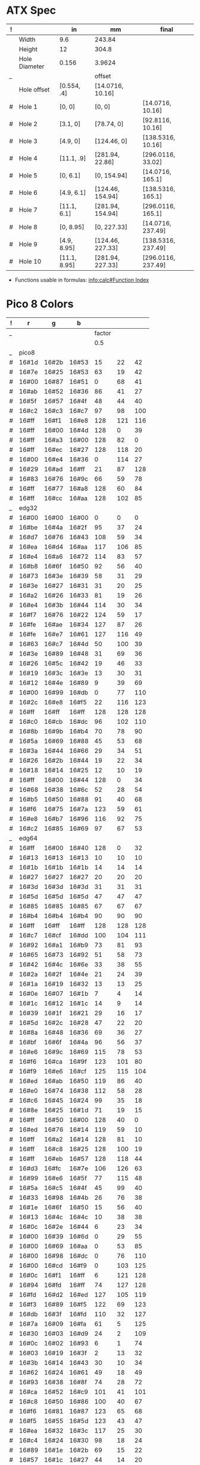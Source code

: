 
* ATX Spec

| ! |               | in           | mm               | final              |
|---+---------------+--------------+------------------+--------------------|
|   | Width         | 9.6          | 243.84           |                    |
|   | Height        | 12           | 304.8            |                    |
|   | Hole Diameter | 0.156        | 3.9624           |                    |
| _ |               |              | offset           |                    |
|   | Hole offset   | [0.554, .4]  | [14.0716, 10.16] |                    |
|---+---------------+--------------+------------------+--------------------|
| # | Hole 1        | [0,     0]   | [0, 0]           | [14.0716, 10.16]   |
| # | Hole 2        | [3.1,   0]   | [78.74, 0]       | [92.8116, 10.16]   |
| # | Hole 3        | [4.9,   0]   | [124.46, 0]      | [138.5316, 10.16]  |
| # | Hole 4        | [11.1, .9]   | [281.94, 22.86]  | [296.0116, 33.02]  |
|---+---------------+--------------+------------------+--------------------|
| # | Hole 5        | [0,    6.1]  | [0, 154.94]      | [14.0716, 165.1]   |
| # | Hole 6        | [4.9,  6.1]  | [124.46, 154.94] | [138.5316, 165.1]  |
| # | Hole 7        | [11.1, 6.1]  | [281.94, 154.94] | [296.0116, 165.1]  |
|---+---------------+--------------+------------------+--------------------|
| # | Hole 8        | [0,    8.95] | [0, 227.33]      | [14.0716, 237.49]  |
| # | Hole 9        | [4.9,  8.95] | [124.46, 227.33] | [138.5316, 237.49] |
| # | Hole 10       | [11.1, 8.95] | [281.94, 227.33] | [296.0116, 237.49] |
#+TBLFM: $4=usimplify($in*in/mm)::$5=$mm+$offset

- Functions usable in formulas: [[info:calc#Function Index][info:calc#Function Index]]

* Pico 8 Colors

| ! |     r |     g |     b |        |     |     |
|---+-------+-------+-------+--------+-----+-----|
| _ |       |       |       | factor |     |     |
|   |       |       |       |    0.5 |     |     |
|---+-------+-------+-------+--------+-----+-----|
| _ | pico8 |       |       |        |     |     |
| # | 16#1d | 16#2b | 16#53 |     15 |  22 |  42 |
| # | 16#7e | 16#25 | 16#53 |     63 |  19 |  42 |
| # | 16#00 | 16#87 | 16#51 |      0 |  68 |  41 |
| # | 16#ab | 16#52 | 16#36 |     86 |  41 |  27 |
| # | 16#5f | 16#57 | 16#4f |     48 |  44 |  40 |
| # | 16#c2 | 16#c3 | 16#c7 |     97 |  98 | 100 |
| # | 16#ff | 16#f1 | 16#e8 |    128 | 121 | 116 |
| # | 16#ff | 16#00 | 16#4d |    128 |   0 |  39 |
| # | 16#ff | 16#a3 | 16#00 |    128 |  82 |   0 |
| # | 16#ff | 16#ec | 16#27 |    128 | 118 |  20 |
| # | 16#00 | 16#e4 | 16#36 |      0 | 114 |  27 |
| # | 16#29 | 16#ad | 16#ff |     21 |  87 | 128 |
| # | 16#83 | 16#76 | 16#9c |     66 |  59 |  78 |
| # | 16#ff | 16#77 | 16#a8 |    128 |  60 |  84 |
| # | 16#ff | 16#cc | 16#aa |    128 | 102 |  85 |
|---+-------+-------+-------+--------+-----+-----|
| _ | edg32 |       |       |        |     |     |
| # | 16#00 | 16#00 | 16#00 |      0 |   0 |   0 |
| # | 16#be | 16#4a | 16#2f |     95 |  37 |  24 |
| # | 16#d7 | 16#76 | 16#43 |    108 |  59 |  34 |
| # | 16#ea | 16#d4 | 16#aa |    117 | 106 |  85 |
| # | 16#e4 | 16#a6 | 16#72 |    114 |  83 |  57 |
| # | 16#b8 | 16#6f | 16#50 |     92 |  56 |  40 |
| # | 16#73 | 16#3e | 16#39 |     58 |  31 |  29 |
| # | 16#3e | 16#27 | 16#31 |     31 |  20 |  25 |
| # | 16#a2 | 16#26 | 16#33 |     81 |  19 |  26 |
| # | 16#e4 | 16#3b | 16#44 |    114 |  30 |  34 |
| # | 16#f7 | 16#76 | 16#22 |    124 |  59 |  17 |
| # | 16#fe | 16#ae | 16#34 |    127 |  87 |  26 |
| # | 16#fe | 16#e7 | 16#61 |    127 | 116 |  49 |
| # | 16#63 | 16#c7 | 16#4d |     50 | 100 |  39 |
| # | 16#3e | 16#89 | 16#48 |     31 |  69 |  36 |
| # | 16#26 | 16#5c | 16#42 |     19 |  46 |  33 |
| # | 16#19 | 16#3c | 16#3e |     13 |  30 |  31 |
| # | 16#12 | 16#4e | 16#89 |      9 |  39 |  69 |
| # | 16#00 | 16#99 | 16#db |      0 |  77 | 110 |
| # | 16#2c | 16#e8 | 16#f5 |     22 | 116 | 123 |
| # | 16#ff | 16#ff | 16#ff |    128 | 128 | 128 |
| # | 16#c0 | 16#cb | 16#dc |     96 | 102 | 110 |
| # | 16#8b | 16#9b | 16#b4 |     70 |  78 |  90 |
| # | 16#5a | 16#69 | 16#88 |     45 |  53 |  68 |
| # | 16#3a | 16#44 | 16#66 |     29 |  34 |  51 |
| # | 16#26 | 16#2b | 16#44 |     19 |  22 |  34 |
| # | 16#18 | 16#14 | 16#25 |     12 |  10 |  19 |
| # | 16#ff | 16#00 | 16#44 |    128 |   0 |  34 |
| # | 16#68 | 16#38 | 16#6c |     52 |  28 |  54 |
| # | 16#b5 | 16#50 | 16#88 |     91 |  40 |  68 |
| # | 16#f6 | 16#75 | 16#7a |    123 |  59 |  61 |
| # | 16#e8 | 16#b7 | 16#96 |    116 |  92 |  75 |
| # | 16#c2 | 16#85 | 16#69 |     97 |  67 |  53 |
|---+-------+-------+-------+--------+-----+-----|
| _ | edg64 |       |       |        |     |     |
| # | 16#ff | 16#00 | 16#40 |    128 |   0 |  32 |
| # | 16#13 | 16#13 | 16#13 |     10 |  10 |  10 |
| # | 16#1b | 16#1b | 16#1b |     14 |  14 |  14 |
| # | 16#27 | 16#27 | 16#27 |     20 |  20 |  20 |
| # | 16#3d | 16#3d | 16#3d |     31 |  31 |  31 |
| # | 16#5d | 16#5d | 16#5d |     47 |  47 |  47 |
| # | 16#85 | 16#85 | 16#85 |     67 |  67 |  67 |
| # | 16#b4 | 16#b4 | 16#b4 |     90 |  90 |  90 |
| # | 16#ff | 16#ff | 16#ff |    128 | 128 | 128 |
| # | 16#c7 | 16#cf | 16#dd |    100 | 104 | 111 |
| # | 16#92 | 16#a1 | 16#b9 |     73 |  81 |  93 |
| # | 16#65 | 16#73 | 16#92 |     51 |  58 |  73 |
| # | 16#42 | 16#4c | 16#6e |     33 |  38 |  55 |
| # | 16#2a | 16#2f | 16#4e |     21 |  24 |  39 |
| # | 16#1a | 16#19 | 16#32 |     13 |  13 |  25 |
| # | 16#0e | 16#07 | 16#1b |      7 |   4 |  14 |
| # | 16#1c | 16#12 | 16#1c |     14 |   9 |  14 |
| # | 16#39 | 16#1f | 16#21 |     29 |  16 |  17 |
| # | 16#5d | 16#2c | 16#28 |     47 |  22 |  20 |
| # | 16#8a | 16#48 | 16#36 |     69 |  36 |  27 |
| # | 16#bf | 16#6f | 16#4a |     96 |  56 |  37 |
| # | 16#e6 | 16#9c | 16#69 |    115 |  78 |  53 |
| # | 16#f6 | 16#ca | 16#9f |    123 | 101 |  80 |
| # | 16#f9 | 16#e6 | 16#cf |    125 | 115 | 104 |
| # | 16#ed | 16#ab | 16#50 |    119 |  86 |  40 |
| # | 16#e0 | 16#74 | 16#38 |    112 |  58 |  28 |
| # | 16#c6 | 16#45 | 16#24 |     99 |  35 |  18 |
| # | 16#8e | 16#25 | 16#1d |     71 |  19 |  15 |
| # | 16#ff | 16#50 | 16#00 |    128 |  40 |   0 |
| # | 16#ed | 16#76 | 16#14 |    119 |  59 |  10 |
| # | 16#ff | 16#a2 | 16#14 |    128 |  81 |  10 |
| # | 16#ff | 16#c8 | 16#25 |    128 | 100 |  19 |
| # | 16#ff | 16#eb | 16#57 |    128 | 118 |  44 |
| # | 16#d3 | 16#fc | 16#7e |    106 | 126 |  63 |
| # | 16#99 | 16#e6 | 16#5f |     77 | 115 |  48 |
| # | 16#5a | 16#c5 | 16#4f |     45 |  99 |  40 |
| # | 16#33 | 16#98 | 16#4b |     26 |  76 |  38 |
| # | 16#1e | 16#6f | 16#50 |     15 |  56 |  40 |
| # | 16#13 | 16#4c | 16#4c |     10 |  38 |  38 |
| # | 16#0c | 16#2e | 16#44 |      6 |  23 |  34 |
| # | 16#00 | 16#39 | 16#6d |      0 |  29 |  55 |
| # | 16#00 | 16#69 | 16#aa |      0 |  53 |  85 |
| # | 16#00 | 16#98 | 16#dc |      0 |  76 | 110 |
| # | 16#00 | 16#cd | 16#f9 |      0 | 103 | 125 |
| # | 16#0c | 16#f1 | 16#ff |      6 | 121 | 128 |
| # | 16#94 | 16#fd | 16#ff |     74 | 127 | 128 |
| # | 16#fd | 16#d2 | 16#ed |    127 | 105 | 119 |
| # | 16#f3 | 16#89 | 16#f5 |    122 |  69 | 123 |
| # | 16#db | 16#3f | 16#fd |    110 |  32 | 127 |
| # | 16#7a | 16#09 | 16#fa |     61 |   5 | 125 |
| # | 16#30 | 16#03 | 16#d9 |     24 |   2 | 109 |
| # | 16#0c | 16#02 | 16#93 |      6 |   1 |  74 |
| # | 16#03 | 16#19 | 16#3f |      2 |  13 |  32 |
| # | 16#3b | 16#14 | 16#43 |     30 |  10 |  34 |
| # | 16#62 | 16#24 | 16#61 |     49 |  18 |  49 |
| # | 16#93 | 16#38 | 16#8f |     74 |  28 |  72 |
| # | 16#ca | 16#52 | 16#c9 |    101 |  41 | 101 |
| # | 16#c8 | 16#50 | 16#86 |    100 |  40 |  67 |
| # | 16#f6 | 16#81 | 16#87 |    123 |  65 |  68 |
| # | 16#f5 | 16#55 | 16#5d |    123 |  43 |  47 |
| # | 16#ea | 16#32 | 16#3c |    117 |  25 |  30 |
| # | 16#c4 | 16#24 | 16#30 |     98 |  18 |  24 |
| # | 16#89 | 16#1e | 16#2b |     69 |  15 |  22 |
| # | 16#57 | 16#1c | 16#27 |     44 |  14 |  20 |
|---+-------+-------+-------+--------+-----+-----|
#+TBLFM: $5=round($r*$factor)::$6=round($g*$factor)::$7=round($b*$factor)

* OpenSCAD

#+BEGIN_SRC scad :tangle "~/atx.scad"
  // LetterBlock.scad - Basic usage of text() and linear_extrude()
  // Module instantiation
  LetterBlock("M");
  // Module definition.
  // size=30 defines an optional parameter with a default value.
  module LetterBlock(letter, size=30) {
      difference() {
          translate([0,0,size/4]) cube([size,size,size/2], center=true);
          translate([0,0,size/6]) {
              // convexity is needed for correct preview
              // since characters can be highly concave
              linear_extrude(height=size, convexity=4)
                  text(letter,
                       size=size*22/30,
                       font="Bitstream Vera Sans",
                       halign="center",
                       valign="center");
          }
      }
  }
  echo(version=version());
#+END_SRC

#+BEGIN_SRC emacs-lisp
(calc-alg-entry "9.6")
(calc-convert-units "9.6 in" "mm")
#+END_SRC

#+BEGIN_SRC sh :results output
PATH="${HOME}/perl5/bin${PATH:+:${PATH}}"; export PATH;
PERL5LIB="${HOME}/perl5/lib/perl5${PERL5LIB:+:${PERL5LIB}}"; export PERL5LIB;
PERL_LOCAL_LIB_ROOT="${HOME}/perl5${PERL_LOCAL_LIB_ROOT:+:${PERL_LOCAL_LIB_ROOT}}"; export PERL_LOCAL_LIB_ROOT;
PERL_MB_OPT="--install_base \"${HOME}/perl5\""; export PERL_MB_OPT;
PERL_MM_OPT="INSTALL_BASE=${HOME}/perl5"; export PERL_MM_OPT;
graph-easy <<EOF
graph { textwrap: auto; }

[ Long Node Label left right center ]
  -- A long edge label --> { text-wrap: 10; }
[ B ]
EOF
#+END_SRC

#+RESULTS:
: +--------+           +---+
: |  Long  |           |   |
: |  Node  |           |   |
: | Label  |  A long   | B |
: |  left  |  edge     |   |
: | right  |  label    |   |
: | center | --------> |   |
: +--------+           +---+


* Gnuplot

#+begin_src gnuplot :exports code :file file.png
reset

set title "Putting it All Together"

set xlabel "X"
set xrange [-8:8]
set xtics -8,2,8


set ylabel "Y"
set yrange [-20:70]
set ytics -20,10,70

f(x) = x**2
g(x) = x**3
h(x) = 10*sqrt(abs(x))

plot f(x) w lp lw 1, g(x) w p lw 2, h(x) w l lw 3
#+end_src

#+RESULTS:
[[file:file.png]]

#+tblname: basic-plot
|   x |         y1 |         y2 |
|-----+------------+------------|
| 0.1 |      0.425 |      0.375 |
| 0.2 |     0.3125 |     0.3375 |
| 0.3 | 0.24999993 | 0.28333338 |
| 0.4 |      0.275 |    0.28125 |
| 0.5 |       0.26 |       0.27 |
| 0.6 | 0.25833338 | 0.24999993 |
| 0.7 | 0.24642845 | 0.23928553 |
| 0.8 |    0.23125 |     0.2375 |
| 0.9 | 0.23333323 |  0.2333332 |
|   1 |     0.2225 |       0.22 |

#+begin_src gnuplot :var data=basic-plot :exports code :file file2.png
set title "Putting it All Together"

set xlabel "X"
set xrange [0:1]
set xtics 0,0.1,1


set ylabel "Y"
set yrange [0.2:0.5]
set ytics 0.2,0.05,0.5


plot data u 1:2 w p lw 2 title 'x vs. y1', \
     data u 1:3 w lp lw 1 title 'x vx. y2'
#+end_src

#+RESULTS:
[[file:file2.png]]


* Reference: pico-8 colors

  #+begin_src css
    #000000 (0,   0,   0)   black
    #1D2B53 (29,  43,  83)  dark-blue
    #7E2553 (126, 37,  83)  dark-purple
    #008751 (0,   135, 81)  dark-green
    #AB5236 (171, 82,  54)  brown
    #5F574F (95,  87,  79)  dark-gray
    #C2C3C7 (194, 195, 199) light-gray
    #FFF1E8 (255, 241, 232) white
    #FF004D (255, 0,   77)  red
    #FFA300 (255, 163, 0)   orange
    #FFEC27 (255, 236, 39)  yellow
    #00E436 (0,   228, 54)  green
    #29ADFF (41,  173, 255) blue
    #83769C (131, 118, 156) indigo
    #FF77A8 (255, 119, 168) pink
    #FFCCAA (255, 204, 170) peach
  #+end_src


